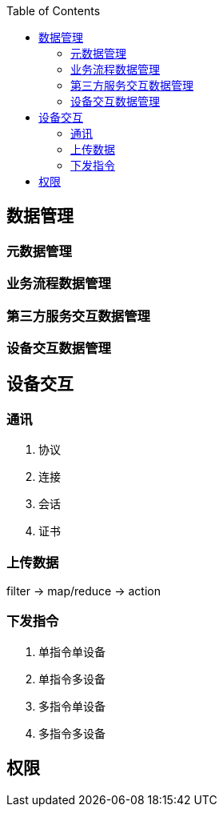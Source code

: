 :toc:
:source-highlighter: highlightjs

== 数据管理

=== 元数据管理

=== 业务流程数据管理

=== 第三方服务交互数据管理

=== 设备交互数据管理


== 设备交互

=== 通讯

. 协议
. 连接
. 会话
. 证书

=== 上传数据


filter -> map/reduce -> action


=== 下发指令

. 单指令单设备
. 单指令多设备
. 多指令单设备
. 多指令多设备


== 权限